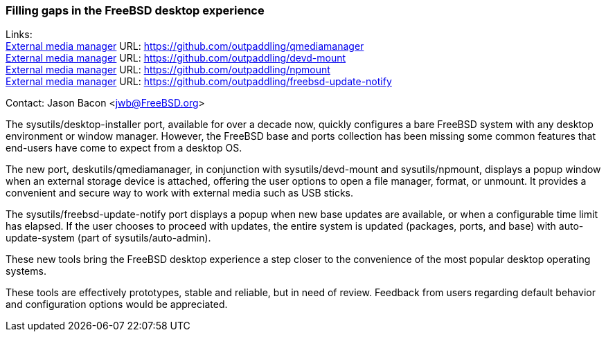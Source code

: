 === Filling gaps in the FreeBSD desktop experience

Links: +
link:https://github.com/outpaddling/qmediamanager[External media manager] URL: link:https://github.com/outpaddling/qmediamanager[] +
link:https://github.com/outpaddling/devd-mount[External media manager] URL: link:https://github.com/outpaddling/devd-mount[] +
link:https://github.com/outpaddling/npmount[External media manager] URL: link:https://github.com/outpaddling/npmount[] +
link:https://github.com/outpaddling/freebsd-update-notify[External media manager] URL: link:https://github.com/outpaddling/freebsd-update-notify[] +

Contact: Jason Bacon <jwb@FreeBSD.org>

The sysutils/desktop-installer port, available for over a decade now, quickly configures a bare FreeBSD system with any desktop environment or window manager.
However, the FreeBSD base and ports collection has been missing some common features that end-users have come to expect from a desktop OS.

The new port, deskutils/qmediamanager, in conjunction with sysutils/devd-mount and sysutils/npmount, displays a popup window when an external storage device is attached, offering the user options to open a file manager, format, or unmount.
It provides a convenient and secure way to work with external media such as USB sticks.

The sysutils/freebsd-update-notify port displays a popup when new base updates are available, or when a configurable time limit has elapsed.
If the user chooses to proceed with updates, the entire system is updated (packages, ports, and base) with auto-update-system (part of sysutils/auto-admin).

These new tools bring the FreeBSD desktop experience a step closer to the convenience of the most popular desktop operating systems.

These tools are effectively prototypes, stable and reliable, but in need of review.
Feedback from users regarding default behavior and configuration options would be appreciated.

